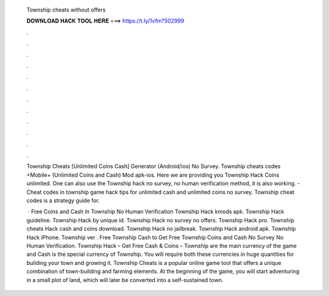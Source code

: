   Township cheats without offers
  
  
  
  𝐃𝐎𝐖𝐍𝐋𝐎𝐀𝐃 𝐇𝐀𝐂𝐊 𝐓𝐎𝐎𝐋 𝐇𝐄𝐑𝐄 ===> https://t.ly/1vfm?502999
  
  
  
  .
  
  
  
  .
  
  
  
  .
  
  
  
  .
  
  
  
  .
  
  
  
  .
  
  
  
  .
  
  
  
  .
  
  
  
  .
  
  
  
  .
  
  
  
  .
  
  
  
  .
  
  Township Cheats [Unlimited Coins Cash] Generator (Android/ios) No Survey. Township cheats codes +Mobile+ (Unlimited Coins and Cash) Mod apk-ios. Here we are providing you Township Hack Coins unlimited. One can also use the Township hack no survey, no human verification method, it is also working. - Cheat codes in township game hack tips for unlimited cash and unlimited coins no survey. Township cheat codes is a strategy guide for.
  
   · Free Coins and Cash In Township No Human Verification Township Hack kmods apk. Township Hack guideline. Township Hack by unique id. Township Hack no survey no offers. Township Hack pro. Township cheats Hack cash and coins download. Township Hack no jailbreak. Township Hack android apk. Township Hack iPhone. Township ver . Free Township Cash  to Get Free Township Coins and Cash No Survey No Human Verification. Township Hack – Get Free Cash & Coins – Township  are the main currency of the game and Cash is the special currency of Township. You will require both these currencies in huge quantities for building your town and growing it. Township Cheats is a popular online game tool that offers a unique combination of town-building and farming elements. At the beginning of the game, you will start adventuring in a small plot of land, which will later be converted into a self-sustained town.

